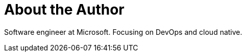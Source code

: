 = About the Author
:page-layout: author
:page-author_name: Jie Shen
:page-github: gavinfish
:page-authoravatar: ../../images/images/avatars/jshen.jpg

Software engineer at Microsoft. Focusing on DevOps and cloud native.